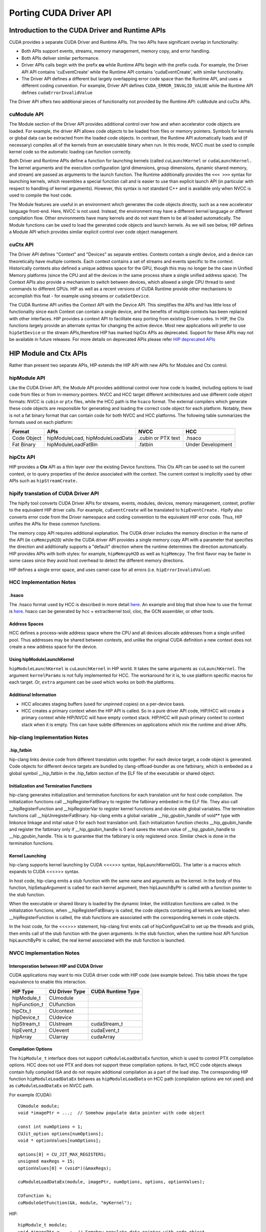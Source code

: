 .. _hipporting-driver-api:

Porting CUDA Driver API
=========================

Introduction to the CUDA Driver and Runtime APIs
--------------------------------------------------

CUDA provides a separate CUDA Driver and Runtime APIs. The two APIs have significant overlap in functionality:

* Both APIs support events, streams, memory management, memory copy, and error handling.
* Both APIs deliver similar performance.
* Driver APIs calls begin with the prefix **cu** while Runtime APIs begin with the prefix cuda. For example, the Driver API API contains 'cuEventCreate' while the Runtime API contains 'cudaEventCreate', with similar functionality.
* The Driver API defines a different but largely overlapping error code space than the Runtime API, and uses a different coding convention. For example, Driver API defines ``CUDA_ERROR_INVALID_VALUE`` while the Runtime API defines ``cudaErrorInvalidValue`` 

The Driver API offers two additional pieces of functionality not provided by the Runtime API: cuModule and cuCtx APIs.

cuModule API
+++++++++++++

The Module section of the Driver API provides additional control over how and when accelerator code objects are loaded. For example, the driver API allows code objects to be loaded from files or memory pointers. Symbols for kernels or global data can be extracted from the loaded code objects. In contrast, the Runtime API automatically loads and (if necessary) compiles all of the kernels from an executable binary when run. In this mode, NVCC must be used to compile kernel code so the automatic loading can function correctly.

Both Driver and Runtime APIs define a function for launching kernels (called ``cuLaunchKernel`` or ``cudaLaunchKernel.`` The kernel arguments and the execution configuration (grid dimensions, group dimensions, dynamic shared memory, and stream) are passed as arguments to the launch function. The Runtime additionally provides the ``<<< >>>`` syntax for launching kernels, which resembles a special function call and is easier to use than explicit launch API (in particular with respect to handling of kernel arguments). However, this syntax is not standard C++ and is available only when NVCC is used to compile the host code.

The Module features are useful in an environment which generates the code objects directly, such as a new accelerator language front-end. Here, NVCC is not used. Instead, the environment may have a different kernel language or different compilation flow. Other environments have many kernels and do not want them to be all loaded automatically. The Module functions can be used to load the generated code objects and launch kernels. As we will see below, HIP defines a Module API which provides similar explicit control over code object management.

cuCtx API
+++++++++++

The Driver API defines "Context" and "Devices" as separate entities. Contexts contain a single device, and a device can theoretically have multiple contexts. Each context contains a set of streams and events specific to the context. Historically contexts also defined a unique address space for the GPU, though this may no longer be the case in Unified Memory platforms (since the CPU and all the devices in the same process share a single unified address space). The Context APIs also provide a mechanism to switch between devices, which allowed a single CPU thread to send commands to different GPUs. HIP as well as a recent versions of CUDA Runtime provide other mechanisms to accomplish this feat - for example using streams or ``cudaSetDevice``.

The CUDA Runtime API unifies the Context API with the Device API. This simplifies the APIs and has little loss of functionality since each Context can contain a single device, and the benefits of multiple contexts has been replaced with other interfaces. HIP provides a context API to facilitate easy porting from existing Driver codes. In HIP, the Ctx functions largely provide an alternate syntax for changing the active device. Most new applications will prefer to use ``hipSetDevice`` or the stream APIs,therefore HIP has marked hipCtx APIs as deprecated. Support for these APIs may not be available in future releases. For more details on deprecated APIs please refer `HIP deprecated APIs <https://github.com/ROCm-Developer-Tools/HIP/tree/master/docs/markdown/hip_deprecated_api_list.md>`_

HIP Module and Ctx APIs
-------------------------

Rather than present two separate APIs, HIP extends the HIP API with new APIs for Modules and Ctx control.

hipModule API
+++++++++++++++

Like the CUDA Driver API, the Module API provides additional control over how code is loaded, including options to load code from files or from in-memory pointers. NVCC and HCC target different architectures and use different code object formats: NVCC is ``cubin`` or ``ptx`` files, while the HCC path is the ``hsaco`` format. The external compilers which generate these code objects are responsible for generating and loading the correct code object for each platform. Notably, there is not a fat binary format that can contain code for both NVCC and HCC platforms. The following table summarizes the formats used on each platform:

+-------------+----------------------------------+--------------------+-------------------+
| Format      | APIs                             | NVCC               | HCC               |
+=============+==================================+====================+===================+
| Code Object | hipModuleLoad, hipModuleLoadData | .cubin or PTX text | .hsaco            |
+-------------+----------------------------------+--------------------+-------------------+
| Fat Binary  | hipModuleLoadFatBin              | .fatbin            | Under Development |
+-------------+----------------------------------+--------------------+-------------------+


hipCtx API
++++++++++++

HIP provides a **Ctx** API as a thin layer over the existing Device functions. This Ctx API can be used to set the current context, or to query properties of the device associated with the context. The current context is implicitly used by other APIs such as ``hipStreamCreate.``

hipify translation of CUDA Driver API
+++++++++++++++++++++++++++++++++++++++

The hipify tool converts CUDA Driver APIs for streams, events, modules, devices, memory management, context, profiler to the equivalent HIP driver calls. For example, ``cuEventCreate`` will be translated to ``hipEventCreate.`` Hipify also converts error code from the Driver namespace and coding convention to the equivalent HIP error code. Thus, HIP unifies the APIs for these common functions.

The memory copy API requires additional explanation. The CUDA driver includes the memory direction in the name of the API (ie ``cuMemcpyH2D``) while the CUDA driver API provides a single memory copy API with a parameter that specifies the direction and additionally supports a "default" direction where the runtime determines the direction automatically. HIP provides APIs with both styles: for example, ``hipMemcpyH2D`` as well as ``hipMemcpy``. The first flavor may be faster in some cases since they avoid host overhead to detect the different memory directions.

HIP defines a single error space, and uses camel-case for all errors (i.e. ``hipErrorInvalidValue``).

HCC Implementation Notes
++++++++++++++++++++++++++

.hsaco
********
The .hsaco format used by HCC is described in more detail `here <http://rocm-documentation.readthedocs.io/en/latest/ROCm_Compiler_SDK/ROCm-Codeobj-format.html>`_. An example and blog that show how to use the format is `here <http://gpuopen.com/rocm-with-harmony-combining-opencl-hcc-hsa-in-a-single-program>`_. hsaco can be generated by hcc + extractkernel tool, cloc, the GCN assembler, or other tools.

Address Spaces
****************
HCC defines a process-wide address space where the CPU and all devices allocate addresses from a single unified pool. Thus addresses may be shared between contexts, and unlike the original CUDA definition a new context does not create a new address space for the device.

Using hipModuleLaunchKernel
*****************************
``hipModuleLaunchKernel`` is ``cuLaunchKernel`` in HIP world. It takes the same arguments as ``cuLaunchKernel``. The argument ``kernelParams`` is not fully implemented for HCC. The workaround for it is, to use platform specific macros for each target. Or, ``extra`` argument can be used which works on both the platforms.

Additional Information
***********************
* HCC allocates staging buffers (used for unpinned copies) on a per-device basis.
* HCC creates a primary context when the HIP API is called. So in a pure driver API code, HIP/HCC will create a primary context while HIP/NVCC will have empty context stack. HIP/HCC will push primary context to context stack when it is empty. This can have subtle differences on applications which mix the runtime and driver APIs.


hip-clang Implementation Notes
++++++++++++++++++++++++++++++++

.hip_fatbin
************

hip-clang links device code from different translation units together. For each device target, a code object is generated. Code objects for different device targets are bundled by clang-offload-bundler as one fatbinary, which is embeded as a global symbol __hip_fatbin in the .hip_fatbin section of the ELF file of the executable or shared object.

Initialization and Termination Functions
*****************************************

hip-clang generates initializatiion and termination functions for each translation unit for host code compilation. The initialization functions call __hipRegisterFatBinary to register the fatbinary embeded in the ELF file. They also call __hipRegisterFunction and __hipRegisterVar to register kernel functions and device side global variables. The termination functions call __hipUnregisterFatBinary. hip-clang emits a global variable __hip_gpubin_handle of void** type with linkonce linkage and inital value 0 for each host translation unit. Each initialization function checks __hip_gpubin_handle and register the fatbinary only if __hip_gpubin_handle is 0 and saves the return value of __hip_gpubin_handle to __hip_gpubin_handle. This is to guarantee that the fatbinary is only registered once. Similar check is done in the termination functions.

Kernel Launching
*****************

hip-clang supports kernel launching by CUDA <<<>>> syntax, hipLaunchKernelGGL. The latter is a macros which expands to CUDA <<<>>> syntax.

In host code, hip-clang emits a stub function with the same name and arguments as the kernel. In the body of this function, hipSetupArgument is called for each kernel argument, then hipLaunchByPtr is called with a function pointer to the stub function.

When the executable or shared library is loaded by the dynamic linker, the initilization functions are called. In the initialization functions, when __hipRegisterFatBinary is called, the code objects containing all kernels are loaded; when __hipRegisterFunction is called, the stub functions are associated with the corresponding kernels in code objects.

In the host code, for the <<<>>> statement, hip-clang first emits call of hipConfigureCall to set up the threads and grids, then emits call of the stub function with the given arguments. In the stub function, when the runtime host API function hipLaunchByPtr is called, the real kernel associated with the stub function is launched.

NVCC Implementation Notes
+++++++++++++++++++++++++++

Interoperation between HIP and CUDA Driver
*******************************************
CUDA applications may want to mix CUDA driver code with HIP code (see example below). This table shows the type equivalence to enable this interaction.

+---------------+----------------+-------------------+
| HIP Type      | CU Driver Type | CUDA Runtime Type |
+===============+================+===================+
| hipModule_t   | CUmodule       |                   |
+---------------+----------------+-------------------+
| hipFunction_t | CUfunction     |                   |
+---------------+----------------+-------------------+
| hipCtx_t      | CUcontext      |                   |
+---------------+----------------+-------------------+
| hipDevice_t   | CUdevice       |                   |
+---------------+----------------+-------------------+
| hipStream_t   | CUstream       | cudaStream_t      |
+---------------+----------------+-------------------+
| hipEvent_t    | CUevent        | cudaEvent_t       |
+---------------+----------------+-------------------+
| hipArray      | CUarray        | cudaArray         |
+---------------+----------------+-------------------+

Compilation Options
*********************

The ``hipModule_t`` interface does not support ``cuModuleLoadDataEx`` function, which is used to control PTX compilation options. HCC does not use PTX and does not support these compilation options. In fact, HCC code objects always contain fully compiled ISA and do not require additional compilation as a part of the load step. The corresponding HIP function ``hipModuleLoadDataEx`` behaves as ``hipModuleLoadData`` on HCC path (compilation options are not used) and as ``cuModuleLoadDataEx`` on NVCC path.

For example (CUDA)::

 CUmodule module;
 void *imagePtr = ...;  // Somehow populate data pointer with code object 
 
 const int numOptions = 1;
 CUJit_option options[numOptions];
 void * optionValues[numOptions]; 
 
 options[0] = CU_JIT_MAX_REGISTERS;
 unsigned maxRegs = 15;
 optionValues[0] = (void*)(&maxRegs); 
 
 cuModuleLoadDataEx(module, imagePtr, numOptions, options, optionValues); 
 
 CUfunction k;
 cuModuleGetFunction(&k, module, "myKernel");
 

HIP:: 

 hipModule_t module;
 void *imagePtr = ...;  // Somehow populate data pointer with code object 
 
 const int numOptions = 1;
 hipJitOption options[numOptions];
 void * optionValues[numOptions]; 
 
 options[0] = hipJitOptionMaxRegisters;
 unsigned maxRegs = 15;
 optionValues[0] = (void*)(&maxRegs); 
 
 // hipModuleLoadData(module, imagePtr) will be called on HCC path, JIT options will not be used, and
 // cupModuleLoadDataEx(module, imagePtr, numOptions, options, optionValues) will be called on NVCC path
 hipModuleLoadDataEx(module, imagePtr, numOptions, options, optionValues);
 
 hipFunction_t k;
 hipModuleGetFunction(&k, module, "myKernel");
 

The below sample shows how to use hipModuleGetFunction. 
::
  
 #include<hip_runtime.h>
 #include<hip_runtime_api.h>
 #include<iostream>
 #include<fstream>
 #include<vector>
 
 #define LEN 64
 #define SIZE LEN<<2 
 
 #ifdef __HIP_PLATFORM_HCC__
 #define fileName "vcpy_isa.co"
 #endif
 
 #ifdef __HIP_PLATFORM_NVCC__
 #define fileName "vcpy_isa.ptx"
 #endif 
 
 #define kernel_name "hello_world"
 
 int main(){
     float *A, *B;
     hipDeviceptr_t Ad, Bd;
     A = new float[LEN];
     B = new float[LEN];
 
     for(uint32_t i=0;i<LEN;i++){
         A[i] = i*1.0f;
         B[i] = 0.0f;
         std::cout<<A[i] << " "<<B[i]<<std::endl;
     }
 
 
 #ifdef __HIP_PLATFORM_NVCC__
           hipInit(0);
           hipDevice_t device;
           hipCtx_t context;
           hipDeviceGet(&device, 0);
           hipCtxCreate(&context, 0, device);
 #endif
 
     hipMalloc((void**)&Ad, SIZE);
     hipMalloc((void**)&Bd, SIZE);
 
     hipMemcpyHtoD(Ad, A, SIZE);
     hipMemcpyHtoD(Bd, B, SIZE);
     hipModule_t Module;
     hipFunction_t Function;
     hipModuleLoad(&Module, fileName);
     hipModuleGetFunction(&Function, Module, kernel_name);
 
     std::vector<void*>argBuffer(2);
     memcpy(&argBuffer[0], &Ad, sizeof(void*));
     memcpy(&argBuffer[1], &Bd, sizeof(void*));
 
     size_t size = argBuffer.size()*sizeof(void*);
 
     void *config[] = {
       HIP_LAUNCH_PARAM_BUFFER_POINTER, &argBuffer[0],
       HIP_LAUNCH_PARAM_BUFFER_SIZE, &size,
       HIP_LAUNCH_PARAM_END
     };
 
     hipModuleLaunchKernel(Function, 1, 1, 1, LEN, 1, 1, 0, 0, NULL, (void**)&config);
 
     hipMemcpyDtoH(B, Bd, SIZE);
     for(uint32_t i=0;i<LEN;i++){
         std::cout<<A[i]<<" - "<<B[i]<<std::endl;
     }
  
 #ifdef __HIP_PLATFORM_NVCC__
           hipCtxDetach(context);
 #endif
 
     return 0;
 }
 

HIP Module and Texture Driver API
++++++++++++++++++++++++++++++++++

HIP supports texture driver APIs however texture reference should be declared in host scope. Following code explains the use of texture reference for HIP_PLATFORM_HCC platform.

::

  // Code to generate code object

  #include "hip/hip_runtime.h"
  extern texture<float, 2, hipReadModeElementType> tex;

  __global__ void tex2dKernel(float* outputData,
                             int width,
                             int height)
   {
    int x = hipBlockIdx_x*hipBlockDim_x + hipThreadIdx_x;
    int y = hipBlockIdx_y*hipBlockDim_y + hipThreadIdx_y;
    outputData[y*width + x] = tex2D(tex, x, y);
   }

  // Host code:

  texture<float, 2, hipReadModeElementType> tex;

  void myFunc () 
   {
    // ...

    textureReference* texref;
    hipModuleGetTexRef(&texref, Module1, "tex");
    hipTexRefSetAddressMode(texref, 0, hipAddressModeWrap);
    hipTexRefSetAddressMode(texref, 1, hipAddressModeWrap);
    hipTexRefSetFilterMode(texref, hipFilterModePoint);
    hipTexRefSetFlags(texref, 0);
    hipTexRefSetFormat(texref, HIP_AD_FORMAT_FLOAT, 1);
    hipTexRefSetArray(texref, array, HIP_TRSA_OVERRIDE_FORMAT);

   // ...
  }

